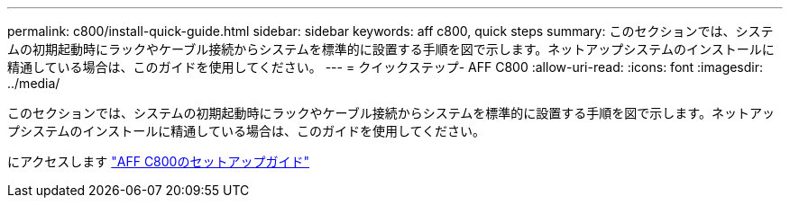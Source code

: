 ---
permalink: c800/install-quick-guide.html 
sidebar: sidebar 
keywords: aff c800, quick steps 
summary: このセクションでは、システムの初期起動時にラックやケーブル接続からシステムを標準的に設置する手順を図で示します。ネットアップシステムのインストールに精通している場合は、このガイドを使用してください。 
---
= クイックステップ- AFF C800
:allow-uri-read: 
:icons: font
:imagesdir: ../media/


[role="lead"]
このセクションでは、システムの初期起動時にラックやケーブル接続からシステムを標準的に設置する手順を図で示します。ネットアップシステムのインストールに精通している場合は、このガイドを使用してください。

にアクセスします link:../media/PDF/Jan_2024_Rev3_AFFC800_ISI_IEOPS-1497.pdf["AFF C800のセットアップガイド"^]
